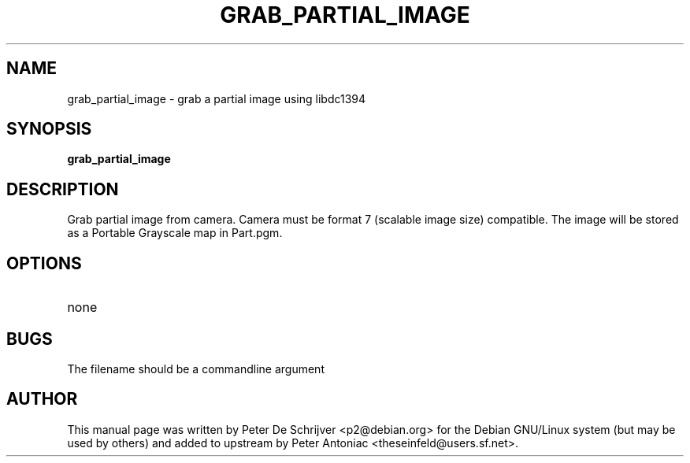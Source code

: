 .TH GRAB_PARTIAL_IMAGE "1" "January 2004" "grab_partial_image" "User Commands"
.SH NAME
grab_partial_image \- grab a partial image using libdc1394
.SH SYNOPSIS
.B grab_partial_image
.SH DESCRIPTION
Grab partial image from camera. Camera must be format 7 (scalable image size) compatible. The image will be stored as a Portable Grayscale map in Part.pgm.
.SH OPTIONS
.TP
none
.PP
.SH BUGS
The filename should be a commandline argument
.SH AUTHOR
This manual page was written by Peter De Schrijver <p2@debian.org> for the Debian GNU/Linux system (but may be used by others) and added to upstream by Peter Antoniac <theseinfeld@users.sf.net>.

